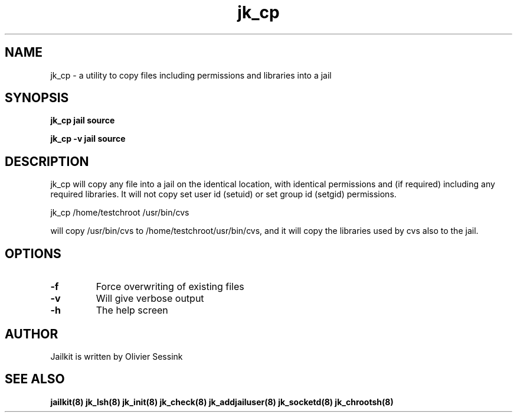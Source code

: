 .TH jk_cp 8 07-12-2003 JAILKIT jk_cp

.SH NAME
jk_cp \- a utility to copy files including permissions and libraries into a jail

.SH SYNOPSIS

.B jk_cp jail source

.B jk_cp -v jail source

.SH DESCRIPTION

jk_cp will copy any file into a jail on the identical location, with identical permissions and (if required) including any required libraries. It will not copy set user id (setuid) or set group id (setgid) permissions.

jk_cp /home/testchroot /usr/bin/cvs

will copy /usr/bin/cvs to /home/testchroot/usr/bin/cvs, and it will copy the libraries used by cvs also to the jail.

.SH OPTIONS

.TP
.BR \-f
Force overwriting of existing files
.TP
.BR \-v
Will give verbose output
.TP
.BR \-h
The help screen

.SH AUTHOR

Jailkit is written by Olivier Sessink

.SH "SEE ALSO"

.BR jailkit(8)
.BR jk_lsh(8)
.BR jk_init(8)
.BR jk_check(8)
.BR jk_addjailuser(8)
.BR jk_socketd(8)
.BR jk_chrootsh(8)
